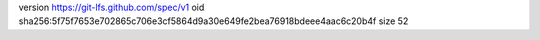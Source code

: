 version https://git-lfs.github.com/spec/v1
oid sha256:5f75f7653e702865c706e3cf5864d9a30e649fe2bea76918bdeee4aac6c20b4f
size 52
